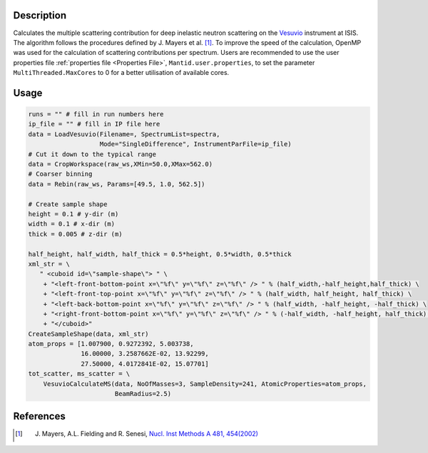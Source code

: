 .. algorithm::

.. summary::

.. relatedalgorithms::

.. properties::

Description
-----------

Calculates the multiple scattering contribution for deep inelastic neutron scattering on
the `Vesuvio <http://www.isis.stfc.ac.uk/instruments/vesuvio/vesuvio4837.html>`__ instrument at
ISIS. The algorithm follows the procedures defined by J. Mayers et al. [1]_. To improve the
speed of the calculation, OpenMP was used for the calculation of scattering contributions per
spectrum. Users are recommended to use the user properties file :ref:`properties file <Properties File>`,
``Mantid.user.properties``, to set the parameter ``MultiThreaded.MaxCores`` to 0 for a better utilisation of
available cores.


Usage
-----

.. code-block:: python

   runs = "" # fill in run numbers here
   ip_file = "" # fill in IP file here
   data = LoadVesuvio(Filename=, SpectrumList=spectra,
                      Mode="SingleDifference", InstrumentParFile=ip_file)
   # Cut it down to the typical range
   data = CropWorkspace(raw_ws,XMin=50.0,XMax=562.0)
   # Coarser binning
   data = Rebin(raw_ws, Params=[49.5, 1.0, 562.5])

   # Create sample shape
   height = 0.1 # y-dir (m)
   width = 0.1 # x-dir (m)
   thick = 0.005 # z-dir (m)

   half_height, half_width, half_thick = 0.5*height, 0.5*width, 0.5*thick
   xml_str = \
      " <cuboid id=\"sample-shape\"> " \
       + "<left-front-bottom-point x=\"%f\" y=\"%f\" z=\"%f\" /> " % (half_width,-half_height,half_thick) \
       + "<left-front-top-point x=\"%f\" y=\"%f\" z=\"%f\" /> " % (half_width, half_height, half_thick) \
       + "<left-back-bottom-point x=\"%f\" y=\"%f\" z=\"%f\" /> " % (half_width, -half_height, -half_thick) \
       + "<right-front-bottom-point x=\"%f\" y=\"%f\" z=\"%f\" /> " % (-half_width, -half_height, half_thick) \
       + "</cuboid>"
   CreateSampleShape(data, xml_str)
   atom_props = [1.007900, 0.9272392, 5.003738,
                 16.00000, 3.2587662E-02, 13.92299,
                 27.50000, 4.0172841E-02, 15.07701]
   tot_scatter, ms_scatter = \
       VesuvioCalculateMS(data, NoOfMasses=3, SampleDensity=241, AtomicProperties=atom_props,
                          BeamRadius=2.5)

References
----------

.. [1] J. Mayers, A.L. Fielding and R. Senesi, `Nucl. Inst Methods A 481, 454(2002) <http://dx.doi.org/10.1016/S0168-9002(01)01335-3>`__



.. categories::

.. sourcelink::

